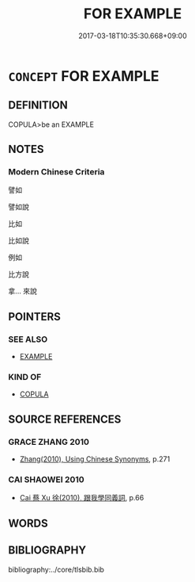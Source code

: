# -*- mode: mandoku-tls-view -*-
#+TITLE: FOR EXAMPLE
#+DATE: 2017-03-18T10:35:30.668+09:00        
#+STARTUP: content
* =CONCEPT= FOR EXAMPLE
:PROPERTIES:
:CUSTOM_ID: uuid-54e34804-e0f7-4e31-90dc-b8a361e6152d
:SYNONYM+:  E.G.
:SYNONYM+:  FOR INSTANCE
:END:
** DEFINITION

COPULA>be an EXAMPLE

** NOTES

*** Modern Chinese Criteria
譬如

譬如說

比如

比如說

例如

比方說

拿... 來說

** POINTERS
*** SEE ALSO
 - [[tls:concept:EXAMPLE][EXAMPLE]]

*** KIND OF
 - [[tls:concept:COPULA][COPULA]]

** SOURCE REFERENCES
*** GRACE ZHANG 2010
 - [[cite:GRACE-ZHANG-2010][Zhang(2010), Using Chinese Synonyms]], p.271

*** CAI SHAOWEI 2010
 - [[cite:CAI-SHAOWEI-2010][Cai 蔡 Xu 徐(2010), 跟我學同義詞]], p.66

** WORDS
   :PROPERTIES:
   :VISIBILITY: children
   :END:
** BIBLIOGRAPHY
bibliography:../core/tlsbib.bib
